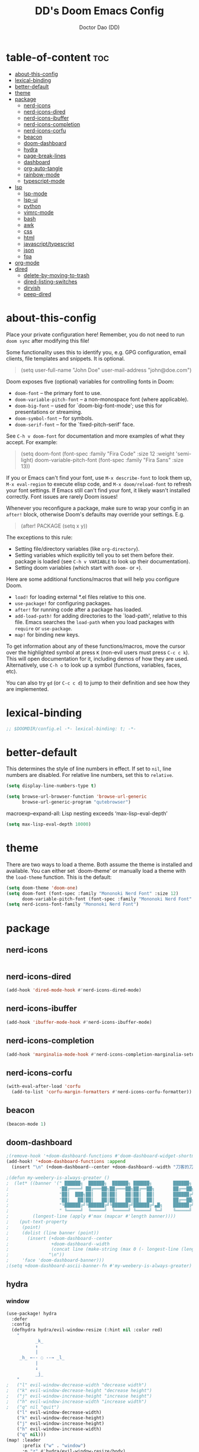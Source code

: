 #+TITLE: DD's Doom Emacs Config
#+AUTHOR: Doctor Dao (DD)
#+DESCRIPTION: DD's personal Doom Emacs config.
#+PROPERTY: header-args :tangle config.el
#+auto_tangle: t
#+STARTUP:content indent

* table-of-content :toc:
- [[#about-this-config][about-this-config]]
- [[#lexical-binding][lexical-binding]]
- [[#better-default][better-default]]
- [[#theme][theme]]
- [[#package][package]]
  - [[#nerd-icons][nerd-icons]]
  - [[#nerd-icons-dired][nerd-icons-dired]]
  - [[#nerd-icons-ibuffer][nerd-icons-ibuffer]]
  - [[#nerd-icons-completion][nerd-icons-completion]]
  - [[#nerd-icons-corfu][nerd-icons-corfu]]
  - [[#beacon][beacon]]
  - [[#doom-dashboard][doom-dashboard]]
  - [[#hydra][hydra]]
  - [[#page-break-lines][page-break-lines]]
  - [[#dashboard][dashboard]]
  - [[#org-auto-tangle][org-auto-tangle]]
  - [[#rainbow-mode][rainbow-mode]]
  - [[#typescript-mode][typescript-mode]]
- [[#lsp][lsp]]
  - [[#lsp-mode][lsp-mode]]
  - [[#lsp-ui][lsp-ui]]
  - [[#python][python]]
  - [[#vimrc-mode][vimrc-mode]]
  - [[#bash][bash]]
  - [[#awk][awk]]
  - [[#css][css]]
  - [[#html][html]]
  - [[#javascripttypescript][javascript/typescript]]
  - [[#json][json]]
  - [[#fqa][fqa]]
- [[#org-mode][org-mode]]
- [[#dired][dired]]
  - [[#delete-by-moving-to-trash][delete-by-moving-to-trash]]
  - [[#dired-listing-switches][dired-listing-switches]]
  - [[#dirvish][dirvish]]
  - [[#peep-dired][peep-dired]]

* about-this-config

Place your private configuration here! Remember, you do not need to run =doom sync= after modifying this file!

Some functionality uses this to identify you, e.g. GPG configuration, email clients, file templates and snippets. It is optional.

#+begin_quote
(setq user-full-name "John Doe"
      user-mail-address "john@doe.com")
#+end_quote

Doom exposes five (optional) variables for controlling fonts in Doom:

  - =doom-font= -- the primary font to use.
  - =doom-variable-pitch-font= -- a non-monospace font (where applicable).
  - =doom-big-font= -- used for `doom-big-font-mode'; use this for presentations or streaming.
  - =doom-symbol-font= -- for symbols.
  - =doom-serif-font= -- for the `fixed-pitch-serif' face.

See =C-h v doom-font= for documentation and more examples of what they accept. For example:

#+begin_quote
(setq doom-font (font-spec :family "Fira Code" :size 12 :weight 'semi-light)
      doom-variable-pitch-font (font-spec :family "Fira Sans" :size 13))
#+end_quote

If you or Emacs can't find your font, use =M-x describe-font= to look them up, =M-x eval-region= to execute elisp code, and =M-x doom/reload-font= to refresh your font settings. If Emacs still can't find your font, it likely wasn't installed correctly. Font issues are rarely Doom issues!

Whenever you reconfigure a package, make sure to wrap your config in an =after!= block, otherwise Doom's defaults may override your settings. E.g.

#+begin_quote
(after! PACKAGE
  (setq x y))
#+end_quote

The exceptions to this rule:

  - Setting file/directory variables (like =org-directory=).
  - Setting variables which explicitly tell you to set them before their.
    package is loaded (see =C-h v VARIABLE= to look up their documentation).
  - Setting doom variables (which start with =doom-= or =+=).

Here are some additional functions/macros that will help you configure Doom.

  - =load!= for loading external *.el files relative to this one.
  - =use-package!= for configuring packages.
  - =after!= for running code after a package has loaded.
  - =add-load-path!= for adding directories to the `load-path', relative to this file. Emacs searches the =load-path= when you load packages with =require= or =use-package=.
  - =map!= for binding new keys.

To get information about any of these functions/macros, move the cursor over the highlighted symbol at press =K= (non-evil users must press =C-c c k=). This will open documentation for it, including demos of how they are used. Alternatively, use =C-h o= to look up a symbol (functions, variables, faces, etc).

You can also try =gd= (or =C-c c d=) to jump to their definition and see how they are implemented.

* lexical-binding

#+begin_src emacs-lisp
;; $DOOMDIR/config.el -*- lexical-binding: t; -*-
#+end_src

* better-default

This determines the style of line numbers in effect. If set to =nil=, line numbers are disabled. For relative line numbers, set this to =relative=.
#+begin_src emacs-lisp
(setq display-line-numbers-type t)
#+end_src

#+begin_src emacs-lisp
(setq browse-url-browser-function 'browse-url-generic
      browse-url-generic-program "qutebrowser")
#+end_src

macroexp--expand-all: Lisp nesting exceeds ‘max-lisp-eval-depth’
#+begin_src emacs-lisp
(setq max-lisp-eval-depth 10000)
#+end_src

* theme

There are two ways to load a theme. Both assume the theme is installed and available. You can either set `doom-theme' or manually load a theme with the =load-theme= function. This is the default:

#+begin_src emacs-lisp
(setq doom-theme 'doom-one)
(setq doom-font (font-spec :family "Mononoki Nerd Font" :size 12)
      doom-variable-pitch-font (font-spec :family "Mononoki Nerd Font" :size 12))
(setq nerd-icons-font-family "Mononoki Nerd Font")
#+end_src

* package

** nerd-icons

#+begin_src emacs-lisp

#+end_src

** nerd-icons-dired

#+begin_src emacs-lisp
(add-hook 'dired-mode-hook #'nerd-icons-dired-mode)
#+end_src

** nerd-icons-ibuffer

#+begin_src emacs-lisp
(add-hook 'ibuffer-mode-hook #'nerd-icons-ibuffer-mode)
#+end_src

** nerd-icons-completion

#+begin_src emacs-lisp
(add-hook 'marginalia-mode-hook #'nerd-icons-completion-marginalia-setup)
#+end_src

** nerd-icons-corfu

#+begin_src emacs-lisp
(with-eval-after-load 'corfu
  (add-to-list 'corfu-margin-formatters #'nerd-icons-corfu-formatter))
#+end_src

** beacon

#+begin_src emacs-lisp
(beacon-mode 1)
#+end_src

** doom-dashboard

#+begin_src emacs-lisp
;(remove-hook '+doom-dashboard-functions #'doom-dashboard-widget-shortmenu)
(add-hook! '+doom-dashboard-functions :append
  (insert "\n" (+doom-dashboard--center +doom-dashboard--width "刀客的刀DoctorDao")))

;(defun my-weebery-is-always-greater ()
;  (let* ((banner '(" ██████╗  ██████╗  ██████╗ ██████╗        ██████╗ ███████╗████████╗████████╗███████╗██████╗        ██████╗ ███████╗███████╗████████╗"
;                   "██╔════╝ ██╔═══██╗██╔═══██╗██╔══██╗       ██╔══██╗██╔════╝╚══██╔══╝╚══██╔══╝██╔════╝██╔══██╗       ██╔══██╗██╔════╝██╔════╝╚══██╔══╝"
;                   "██║  ███╗██║   ██║██║   ██║██║  ██║       ██████╔╝█████╗     ██║      ██║   █████╗  ██████╔╝       ██████╔╝█████╗  ███████╗   ██║   "
;                   "██║   ██║██║   ██║██║   ██║██║  ██║       ██╔══██╗██╔══╝     ██║      ██║   ██╔══╝  ██╔══██╗       ██╔══██╗██╔══╝  ╚════██║   ██║   "
;                   "╚██████╔╝╚██████╔╝╚██████╔╝██████╔╝▄█╗    ██████╔╝███████╗   ██║      ██║   ███████╗██║  ██║▄█╗    ██████╔╝███████╗███████║   ██║██╗"
;                   " ╚═════╝  ╚═════╝  ╚═════╝ ╚═════╝ ╚═╝    ╚═════╝ ╚══════╝   ╚═╝      ╚═╝   ╚══════╝╚═╝  ╚═╝╚═╝    ╚═════╝ ╚══════╝╚══════╝   ╚═╝╚═╝"))
;         (longest-line (apply #'max (mapcar #'length banner))))
;    (put-text-property
;     (point)
;     (dolist (line banner (point))
;       (insert (+doom-dashboard--center
;                +doom-dashboard--width
;                (concat line (make-string (max 0 (- longest-line (length line))) 32)))
;               "\n"))
;     'face 'doom-dashboard-banner)))
;(setq +doom-dashboard-ascii-banner-fn #'my-weebery-is-always-greater)
#+end_src

** hydra

*** window

#+begin_src emacs-lisp
(use-package! hydra
  :defer
  :config
  (defhydra hydra/evil-window-resize (:hint nil :color red)
    "
           _k_
           ↑
           |
     _h_ ←-- ◌ --→ _l_
           |
           ↓
           _j_
    "
;   ("l" evil-window-decrease-width "decrease width")
;   ("k" evil-window-decrease-height "decrease height")
;   ("j" evil-window-increase-height "increase height")
;   ("h" evil-window-increase-width "increase width")
;   ("q" nil "quit")
    ("l" evil-window-decrease-width)
    ("k" evil-window-decrease-height)
    ("j" evil-window-increase-height)
    ("h" evil-window-increase-width)
    ("q" nil)))
(map! :leader
      :prefix ("w" . "window")
      :n "z" #'hydra/evil-window-resize/body)
#+end_src

*** dired

#+begin_src emacs-lisp
(defhydra hydra-dired (:hint nil :color pink)
  "
_+_ mkdir          _v_iew           _m_ark             _(_ details        _i_nsert-subdir    wdired
_C_opy             _O_ view other   _U_nmark all       _)_ omit-mode      _$_ hide-subdir    C-x C-q : edit
_D_elete           _o_pen other     _u_nmark           _l_ redisplay      _w_ kill-subdir    C-c C-c : commit
_R_ename           _M_ chmod        _t_oggle           _g_ revert buf     _e_ ediff          C-c ESC : abort
_Y_ rel symlink    _G_ chgrp        _E_xtension mark   _s_ort             _=_ pdiff
_S_ymlink          ^ ^              _F_ind marked      _._ toggle hydra   \\ flyspell
_r_sync            ^ ^              ^ ^                ^ ^                _?_ summary
_z_ compress-file  _A_ find regexp
_Z_ compress       _Q_ repl regexp

T - tag prefix
"
  ("\\" dired-do-ispell)
  ("(" dired-hide-details-mode)
  (")" dired-omit-mode)
  ("+" dired-create-directory)
  ("=" diredp-ediff) ;; smart diff
  ("?" dired-summary)
  ("$" diredp-hide-subdir-nomove)
  ("A" dired-do-find-regexp)
  ("C" dired-do-copy) ;; Copy all marked files
  ("D" dired-do-delete)
  ("E" dired-mark-extension)
  ("e" dired-ediff-files)
  ("F" dired-do-find-marked-files)
  ("G" dired-do-chgrp)
  ("g" revert-buffer) ;; read all directories again (refresh)
  ("i" dired-maybe-insert-subdir)
  ("l" dired-do-redisplay) ;; relist the marked or singel directory
  ("M" dired-do-chmod)
  ("m" dired-mark)
  ("O" dired-display-file)
  ("o" dired-find-file-other-window)
  ("Q" dired-do-find-regexp-and-replace)
  ("R" dired-do-rename)
  ("r" dired-do-rsynch)
  ("S" dired-do-symlink)
  ("s" dired-sort-toggle-or-edit)
  ("t" dired-toggle-marks)
  ("U" dired-unmark-all-marks)
  ("u" dired-unmark)
  ("v" dired-view-file) ;; q to exit, s to search, = gets line #
  ("w" dired-kill-subdir)
  ("Y" dired-do-relsymlink)
  ("z" diredp-compress-this-file)
  ("Z" dired-do-compress)
  ("q" nil)
  ("." nil :color blue))

(map! :leader
      :prefix ("d" . "dired")
      :n "h" #'hydra-dired/body)
#+end_src

** page-break-lines

⚠ Fail
#+begin_src emacs-lisp
;(global-page-break-lines-mode 1)
(page-break-lines-mode)
#+end_src

** dashboard

#+begin_src emacs-lisp
(use-package dashboard
  :ensure t
  :config
  (dashboard-setup-startup-hook)
  :init
  (setq dashboard-items '((recents  . 15)
                         (bookmarks . 5)
                         (projects  . 5)
                         (agenda    . 5)
                         (registers . 5))
;       dashboard-startup-banner "~/mdata3912-tmp/doctordao.jpg"
        dashboard-item-shortcuts '((recents   . "r")
                                   (bookmarks . "m")
                                   (projects  . "p")
                                   (agenda    . "a")
                                   (registers . "e"))
        dashboard-display-icons-p t
        dashboard-icon-type 'nerd-icons
        dashboard-set-heading-icons t
        dashboard-set-file-icons t
;       dashboard-banner-logo-title "good-better-best-never-let-it-rest"
        initial-buffer-choice (lambda () (get-buffer-create dashboard-buffer-name))))
#+end_src

** org-auto-tangle

=org-auto-tangle= allows you to add the option =#+auto_tangle: t= in your Org file so that it automatically tangles when you save the document. I have made adding this to your file even easier by creating a function =dt/insert-auto-tangle-tag= and setting it to a keybinding =SPC i a=.
#+begin_src emacs-lisp
(use-package! org-auto-tangle
  :defer t
  :hook (org-mode . org-auto-tangle-mode)
  :config
  (setq org-auto-tangle-default t))

(defun dt/insert-auto-tangle-tag ()
  "Insert auto-tangle tag in a literate config."
  (interactive)
  (evil-org-open-below 1)
  (insert "#+auto_tangle: t ")
  (evil-force-normal-state))

(map! :leader
      :desc "Insert auto_tangle tag" "i a" #'dt/insert-auto-tangle-tag)
#+end_src

** rainbow-mode

Rainbox mode displays the actual color for any hex value color.  It’s such a nice feature that I wanted it turned on all the time, regardless of what mode I am in.  The following creates a global minor mode for rainbow-mode and enables it (exception: org-agenda-mode since rainbow-mode destroys all highlighting in org-agenda).

#+begin_src emacs-lisp
(define-globalized-minor-mode global-rainbow-mode rainbow-mode
  (lambda ()
    (when (not (memq major-mode
                (list 'org-agenda-mode)))
     (rainbow-mode 1))))
(global-rainbow-mode 1 )
#+end_src

** typescript-mode

#+begin_src emacs-lisp

#+end_src

* lsp

** lsp-mode

#+begin_quote
$ pacman -S npm
#+end_quote

#+begin_src emacs-lisp
(use-package! lsp-mode
  :defer t
  :commands (lsp lsp-deferred)
; :init
; (defun lsp-save-actions ()
;   "LSP actions before save."
;   (add-hook 'before-save-hook #'lsp-organize-imports t t)
;   (add-hook 'before-save-hook #'lsp-format-buffer t t))
  :hook ((lsp-mode . #'lsp-enable-which-key-integration)
;        (lsp-mode . #'lsp-save-actions)
         ((python-mode
           vimrc-mode
           css-mode
           html+-mode
           javascript-mode
           typescript-mode
           json-mode
           sh-mode) . lsp-deferred))
; :config
; (setq lsp-auto-guess-root t
;       lsp-headerline-breadcrumb-enable nil
;       lsp-keymap-prefix "C-c l"
;       lsp-log-io nil)
; (define-key lsp-mode-map (kbd "C-c l") lsp-command-map)
)
#+end_src

** lsp-ui

#+begin_src emacs-lisp
(use-package! lsp-ui
  :defer t
  :commands lsp-ui-mode
  :hook
  (lsp-mode . lsp-ui-mode)
  :config
  (setq
;  lsp-enable-symbol-highlighting t
;  lsp-lens-enable t
;  lsp-headerline-breadcrumb-enable t
;  lsp-completion-show-kind t
  )
)
#+end_src

** python

[[https://emacs-lsp.github.io/lsp-pyright/][lsp-pyright]]
[[https://github.com/emacs-lsp/lsp-pyright/][github#emacs-lsp/lsp-pyright]]
#+begin_quote
$ pacman -S pyright
#+end_quote

#+begin_src emacs-lisp
(use-package! lsp-pyright
  :ensure t
  :custom (lsp-pyright-langserver-command "pyright") ;; or basedpyright
  :hook (python-mode . (lambda ()
                          (require 'lsp-pyright)
                          (lsp))))  ; or lsp-deferred
#+end_src

** vimrc-mode

[[https://emacs-lsp.github.io/lsp-mode/page/lsp-vimscript/][lsp-mode#languages#vimscript]]
[[https://github.com/iamcco/vim-language-server][github#iamcco/vim-language-server]]
#+begin_quote
$ sudo npm install -g vim-language-server
#+end_quote

#+begin_src emacs-lisp
(use-package! vimrc-mode
  :defer t
  :mode
  "\\.vim\\(rc\\)?\\'"
  "\\.vifm\\'"
  :config
  (setq evil-shift-width 2))
#+end_src

** bash

[[https://emacs-lsp.github.io/lsp-mode/page/lsp-bash/][lsp-mode#languages#bash]]
[[https://github.com/bash-lsp/bash-language-server?tab=readme-ov-file#emacs][github#bash-lsp/bash-language-server]]
#+begin_quote
$ sudo npm i -g bash-language-server
#+end_quote

** awk

*Support is built-in*, so no action is needed besides turning =lsp-mode= on.

[[https://emacs-lsp.github.io/lsp-mode/page/lsp-awk/][lsp-mode#languages#awk]]
[[https://github.com/Beaglefoot/awk-language-server][github#beaglefoot/awk-language-server]]
#+begin_quote
$ sudo npm i -g awk-language-server
#+end_quote

** css

[[https://emacs-lsp.github.io/lsp-mode/page/lsp-css/][lsp-mode#languages#css/lesscss/sass/scss]]
#+begin_quote
$ sudo npm install -g vscode-langservers-extracted
#+end_quote

** html

[[https://emacs-lsp.github.io/lsp-mode/page/lsp-html/][lsp-mode#languages#html]]
[[https://github.com/microsoft/vscode/tree/main/extensions/html-language-features/server][github#microsoft/vscode#vscode/extensions/html-language-features/server]]
#+begin_quote
$ sudo npm install -g vscode-langservers-extracted
#+end_quote

** javascript/typescript

[[https://emacs-lsp.github.io/lsp-mode/page/lsp-typescript/][lsp-mode#languages#javascript/typescript]]
[[https://github.com/typescript-language-server/typescript-language-server][github#typescript-language-server/typescript-language-server]]
#+begin_quote
$ sudo npm i -g typescript-language-server
$ sudo npm i -g typescript
#+end_quote

[[https://github.com/emacs-lsp/lsp-mode/issues/4313][github#emacs-lsp/lsp-mode#issue-4313#typescript-is-not-detected-correctly]]
#+begin_src emacs-lisp
(after! lsp-volar
  ;; remove :system after lsp-volar loaded
  (lsp-dependency 'typescript
                  '(:npm :package "typescript"
                    :path "tsserver")))
#+end_src

** json

[[https://emacs-lsp.github.io/lsp-mode/page/lsp-json/][lsp-mode#languages#json]]
#+begin_quote
$ sudo npm i -g vscode-langservers-extracted
#+end_quote

[[https://github.com/emacs-lsp/lsp-mode/issues/4570][github#emacs-lsp/lsp-mode#issue-4570#warning-lsp-mode--unknown-request-method-workspace/diagnostic/refresh]]
#+begin_quote
Unresolved.
#+end_quote

** fqa

*** error-processing-message-file-missing-opening-directory-no-such-file-or-directory

[[https://www.skfwe.cn/p/windows-%E4%B8%8Bdoom-emacs-%E5%AE%89%E8%A3%85%E9%85%8D%E7%BD%AEpyright/][一不留神的博客#windows下doomemacs安装配置pyright]]

Check the save location of session directory via variable =lsp-session-file= and manually delete the non-existent directory.
Use function =lsp-workspace-folders-remove= or =lsp-workspace-remove-all-folders=.

*** error-does-not-support-method-textdocument-definition

Executed =M-x lsp= in your current buffer.

* org-mode

If you use =org= and don't want your org files in the default location below, change =org-directory=. It must be set before org loads!

#+begin_src emacs-lisp
(setq org-directory "~/org/")
#+end_src

#+begin_src emacs-lisp
(setq org-link-file-path-type 'relative)
#+end_src

Structure templates.

#+begin_src emacs-lisp
(use-package! org-tempo
  :ensure nil
  :demand t
  :config
  (dolist (item '(("sh" . "src sh")
                  ("el" . "src emacs-lisp")
                  ("li" . "src lisp")
                  ("sc" . "src scheme")
                  ("ts" . "src typescript")
                  ("py" . "src python")
                  ("yaml" . "src yaml")
                  ("json" . "src json")
                  ("einit" . "src emacs-lisp :tangle emacs/init.el")
                  ("emodule" . "src emacs-lisp :tangle emacs/modules/dw-MODULE.el")))
    (add-to-list 'org-structure-template-alist item)))
#+end_src

* dired
** delete-by-moving-to-trash

⚠ Windows shared folder report error:
#+begin_quote
file-error: Copying permissions to: Operation not permitted, /home/md/mdata3912-trash/1.txt.~1~
#+end_quote

#+begin_src emacs-lisp
;(setq! delete-by-moving-to-trash t
;       trash-directory "~/mdata3912-trash")
(setq! delete-by-moving-to-trash t
       trash-directory "/tmp")
#+end_src

** dired-listing-switches

⚠ Fail
#+begin_src emacs-lisp
(setq! dired-listing-switches "-ahl -v")
#+end_src

** dirvish

#+begin_src emacs-lisp
(after! dirvish
  (setq! dirvish-quick-access-entries
         `(("h" "~/"                "~")
           ("m" "~/mdata3912"       "mdata3912")
           ("t" "~/mdata3912-tmp"   "mdata3912-tmp")
           ("r" "~/mdata3912-trash" "trash")
           ("e" "~/.emacs.d"        "emacs-d")
           ("d" "~/.doom.d"         "doom-d"))))
#+end_src

** peep-dired

#+begin_src emacs-lisp
(evil-define-key 'normal peep-dired-mode-map
  (kbd "j") 'peep-dired-next-file
  (kbd "k") 'peep-dired-prev-file)
(add-hook 'peep-dired-hook 'evil-normalize-keymaps)
#+end_src

Add the key binding =SPC d p= to toggle =peep-dired-mode= while in dired (you can add the key binding you like).

#+begin_src emacs-lisp
(map! :leader
       (:prefix ("d" . "dired")
        :desc "Open dired" "d" #'dired
        :desc "Dired jump to current" "j" #'dired-jump)
       (:after dired
        (:map dired-mode-map
         :desc "Peep-dired image preview" "d p" #'peep-dired
         :desc "Dired view file" "d v" #'dired-view-file)))
#+end_src
